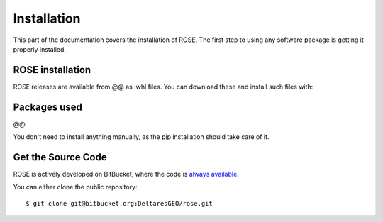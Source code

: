 .. _install:

Installation
========================

This part of the documentation covers the installation of ROSE.
The first step to using any software package is getting it properly installed.

ROSE installation
-------------------
ROSE releases are available from @@ as .whl files. You can
download these and install such files with::



Packages used
-------------

@@

You don't need to install anything manually, as the pip installation should take care of it.

Get the Source Code
-------------------

ROSE is actively developed on BitBucket, where the code is
`always available <https://bitbucket.org/DeltaresGEO/rose/src/>`_.

You can either clone the public repository::

    $ git clone git@bitbucket.org:DeltaresGEO/rose.git

